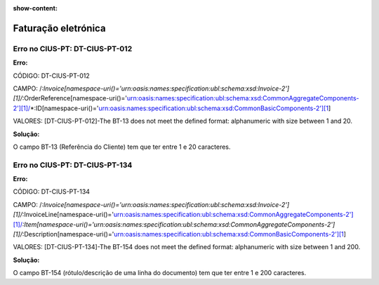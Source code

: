 :show-content:

====================
Faturação eletrónica
====================

Erro no CIUS-PT: DT-CIUS-PT-012
===============================
**Erro:**

CÓDIGO: DT-CIUS-PT-012

CAMPO: /*:Invoice[namespace-uri()='urn:oasis:names:specification:ubl:schema:xsd:Invoice-2'][1]/*:OrderReference[namespace-uri()='urn:oasis:names:specification:ubl:schema:xsd:CommonAggregateComponents-2'][1]/*:ID[namespace-uri()='urn:oasis:names:specification:ubl:schema:xsd:CommonBasicComponents-2'][1]

VALORES: [DT-CIUS-PT-012]-The BT-13 does not meet the defined format: alphanumeric with size between 1 and 20.


**Solução:**

O campo BT-13 (Referência do Cliente) tem que ter entre 1 e 20 caracteres.

Erro no CIUS-PT: DT-CIUS-PT-134
===============================
**Erro:**

CÓDIGO: DT-CIUS-PT-134

CAMPO: /*:Invoice[namespace-uri()='urn:oasis:names:specification:ubl:schema:xsd:Invoice-2'][1]/*:InvoiceLine[namespace-uri()='urn:oasis:names:specification:ubl:schema:xsd:CommonAggregateComponents-2'][1]/*:Item[namespace-uri()='urn:oasis:names:specification:ubl:schema:xsd:CommonAggregateComponents-2'][1]/*:Description[namespace-uri()='urn:oasis:names:specification:ubl:schema:xsd:CommonBasicComponents-2'][1]

VALORES: [DT-CIUS-PT-134]-The BT-154 does not meet the defined format: alphanumeric with size between 1 and 200.

**Solução:**

O campo BT-154 (rótulo/descrição de uma linha do documento) tem que ter entre 1 e 200 caracteres.
